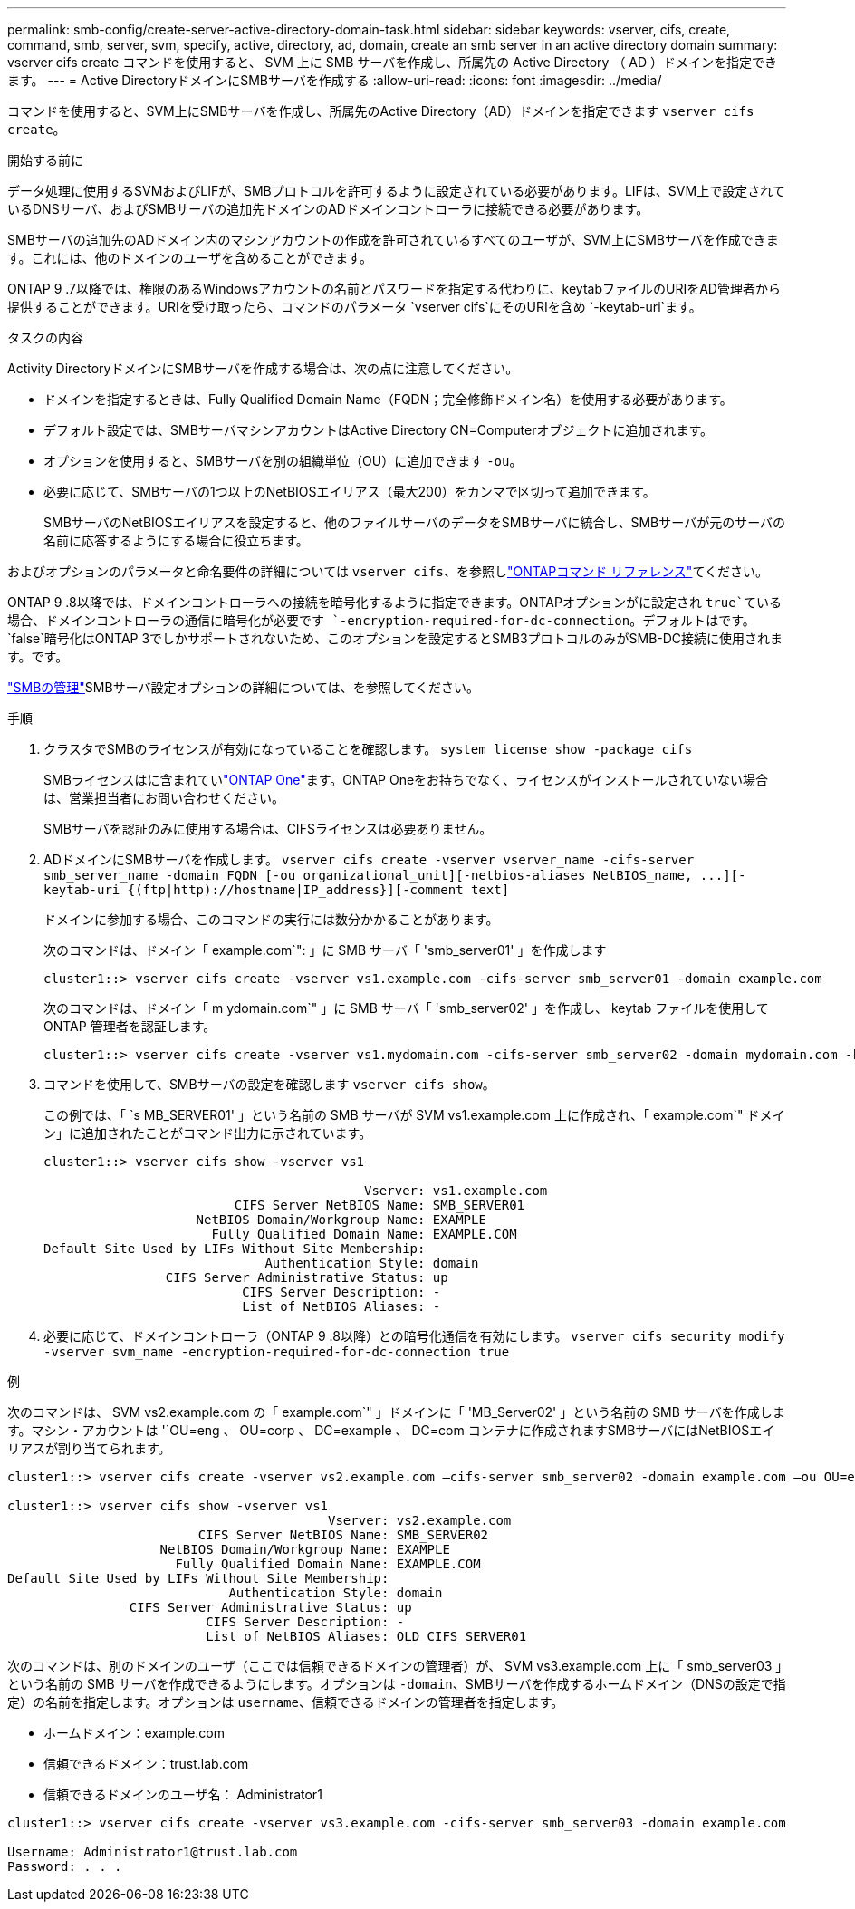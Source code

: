 ---
permalink: smb-config/create-server-active-directory-domain-task.html 
sidebar: sidebar 
keywords: vserver, cifs, create, command, smb, server, svm, specify, active, directory, ad, domain, create an smb server in an active directory domain 
summary: vserver cifs create コマンドを使用すると、 SVM 上に SMB サーバを作成し、所属先の Active Directory （ AD ）ドメインを指定できます。 
---
= Active DirectoryドメインにSMBサーバを作成する
:allow-uri-read: 
:icons: font
:imagesdir: ../media/


[role="lead"]
コマンドを使用すると、SVM上にSMBサーバを作成し、所属先のActive Directory（AD）ドメインを指定できます `vserver cifs create`。

.開始する前に
データ処理に使用するSVMおよびLIFが、SMBプロトコルを許可するように設定されている必要があります。LIFは、SVM上で設定されているDNSサーバ、およびSMBサーバの追加先ドメインのADドメインコントローラに接続できる必要があります。

SMBサーバの追加先のADドメイン内のマシンアカウントの作成を許可されているすべてのユーザが、SVM上にSMBサーバを作成できます。これには、他のドメインのユーザを含めることができます。

ONTAP 9 .7以降では、権限のあるWindowsアカウントの名前とパスワードを指定する代わりに、keytabファイルのURIをAD管理者から提供することができます。URIを受け取ったら、コマンドのパラメータ `vserver cifs`にそのURIを含め `-keytab-uri`ます。

.タスクの内容
Activity DirectoryドメインにSMBサーバを作成する場合は、次の点に注意してください。

* ドメインを指定するときは、Fully Qualified Domain Name（FQDN；完全修飾ドメイン名）を使用する必要があります。
* デフォルト設定では、SMBサーバマシンアカウントはActive Directory CN=Computerオブジェクトに追加されます。
* オプションを使用すると、SMBサーバを別の組織単位（OU）に追加できます `-ou`。
* 必要に応じて、SMBサーバの1つ以上のNetBIOSエイリアス（最大200）をカンマで区切って追加できます。
+
SMBサーバのNetBIOSエイリアスを設定すると、他のファイルサーバのデータをSMBサーバに統合し、SMBサーバが元のサーバの名前に応答するようにする場合に役立ちます。



およびオプションのパラメータと命名要件の詳細については `vserver cifs`、を参照しlink:https://docs.netapp.com/us-en/ontap-cli/search.html?q=vserver+cifs["ONTAPコマンド リファレンス"^]てください。

ONTAP 9 .8以降では、ドメインコントローラへの接続を暗号化するように指定できます。ONTAPオプションがに設定され `true`ている場合、ドメインコントローラの通信に暗号化が必要です `-encryption-required-for-dc-connection`。デフォルトはです。 `false`暗号化はONTAP 3でしかサポートされないため、このオプションを設定するとSMB3プロトコルのみがSMB-DC接続に使用されます。です。

link:../smb-admin/index.html["SMBの管理"]SMBサーバ設定オプションの詳細については、を参照してください。

.手順
. クラスタでSMBのライセンスが有効になっていることを確認します。 `system license show -package cifs`
+
SMBライセンスはに含まれていlink:../system-admin/manage-licenses-concept.html#licenses-included-with-ontap-one["ONTAP One"]ます。ONTAP Oneをお持ちでなく、ライセンスがインストールされていない場合は、営業担当者にお問い合わせください。

+
SMBサーバを認証のみに使用する場合は、CIFSライセンスは必要ありません。

. ADドメインにSMBサーバを作成します。 `+vserver cifs create -vserver vserver_name -cifs-server smb_server_name -domain FQDN [-ou organizational_unit][-netbios-aliases NetBIOS_name, ...][-keytab-uri {(ftp|http)://hostname|IP_address}][-comment text]+`
+
ドメインに参加する場合、このコマンドの実行には数分かかることがあります。

+
次のコマンドは、ドメイン「 example.com`": 」に SMB サーバ「 'smb_server01' 」を作成します

+
[listing]
----
cluster1::> vserver cifs create -vserver vs1.example.com -cifs-server smb_server01 -domain example.com
----
+
次のコマンドは、ドメイン「 m ydomain.com`" 」に SMB サーバ「 'smb_server02' 」を作成し、 keytab ファイルを使用して ONTAP 管理者を認証します。

+
[listing]
----
cluster1::> vserver cifs create -vserver vs1.mydomain.com -cifs-server smb_server02 -domain mydomain.com -keytab-uri http://admin.mydomain.com/ontap1.keytab
----
. コマンドを使用して、SMBサーバの設定を確認します `vserver cifs show`。
+
この例では、「 `s MB_SERVER01' 」という名前の SMB サーバが SVM vs1.example.com 上に作成され、「 example.com`" ドメイン」に追加されたことがコマンド出力に示されています。

+
[listing]
----
cluster1::> vserver cifs show -vserver vs1

                                          Vserver: vs1.example.com
                         CIFS Server NetBIOS Name: SMB_SERVER01
                    NetBIOS Domain/Workgroup Name: EXAMPLE
                      Fully Qualified Domain Name: EXAMPLE.COM
Default Site Used by LIFs Without Site Membership:
                             Authentication Style: domain
                CIFS Server Administrative Status: up
                          CIFS Server Description: -
                          List of NetBIOS Aliases: -
----
. 必要に応じて、ドメインコントローラ（ONTAP 9 .8以降）との暗号化通信を有効にします。 `vserver cifs security modify -vserver svm_name -encryption-required-for-dc-connection true`


.例
次のコマンドは、 SVM vs2.example.com の「 example.com`" 」ドメインに「 'MB_Server02' 」という名前の SMB サーバを作成します。マシン・アカウントは '`OU=eng 、 OU=corp 、 DC=example 、 DC=com コンテナに作成されますSMBサーバにはNetBIOSエイリアスが割り当てられます。

[listing]
----
cluster1::> vserver cifs create -vserver vs2.example.com –cifs-server smb_server02 -domain example.com –ou OU=eng,OU=corp -netbios-aliases old_cifs_server01

cluster1::> vserver cifs show -vserver vs1
                                          Vserver: vs2.example.com
                         CIFS Server NetBIOS Name: SMB_SERVER02
                    NetBIOS Domain/Workgroup Name: EXAMPLE
                      Fully Qualified Domain Name: EXAMPLE.COM
Default Site Used by LIFs Without Site Membership:
                             Authentication Style: domain
                CIFS Server Administrative Status: up
                          CIFS Server Description: -
                          List of NetBIOS Aliases: OLD_CIFS_SERVER01
----
次のコマンドは、別のドメインのユーザ（ここでは信頼できるドメインの管理者）が、 SVM vs3.example.com 上に「 smb_server03 」という名前の SMB サーバを作成できるようにします。オプションは `-domain`、SMBサーバを作成するホームドメイン（DNSの設定で指定）の名前を指定します。オプションは `username`、信頼できるドメインの管理者を指定します。

* ホームドメイン：example.com
* 信頼できるドメイン：trust.lab.com
* 信頼できるドメインのユーザ名： Administrator1


[listing]
----
cluster1::> vserver cifs create -vserver vs3.example.com -cifs-server smb_server03 -domain example.com

Username: Administrator1@trust.lab.com
Password: . . .
----